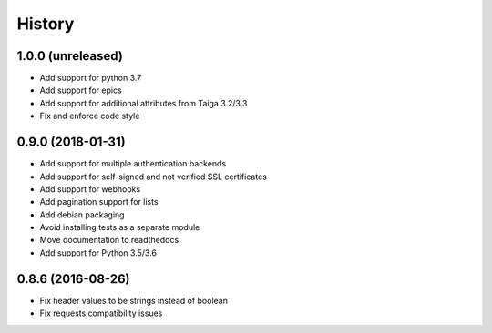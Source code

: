 .. :changelog:

=======
History
=======

******************
1.0.0 (unreleased)
******************

* Add support for python 3.7
* Add support for epics
* Add support for additional attributes from Taiga 3.2/3.3
* Fix and enforce code style

******************
0.9.0 (2018-01-31)
******************

* Add support for multiple authentication backends
* Add support for self-signed and not verified SSL certificates
* Add support for webhooks
* Add pagination support for lists
* Add debian packaging
* Avoid installing tests as a separate module
* Move documentation to readthedocs
* Add support for Python 3.5/3.6

******************
0.8.6 (2016-08-26)
******************

* Fix header values to be strings instead of boolean
* Fix requests compatibility issues
